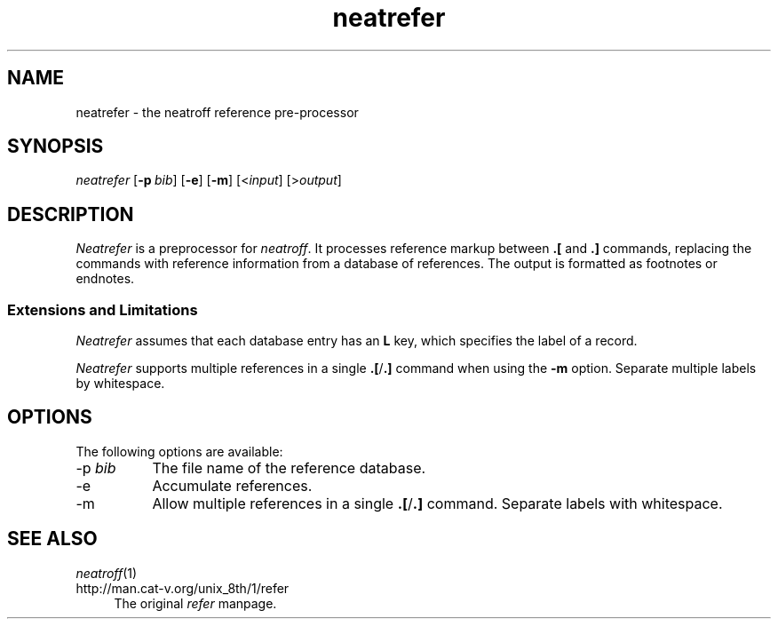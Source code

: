 .\" first draft by Larry Kollar
.TH neatrefer 1
.SH NAME
neatrefer \- the neatroff reference pre-processor
.SH SYNOPSIS
.I neatrefer
.RB [ \-p \~\c
.IR bib ]
.RB [ \-e ]
.RB [ \-m ]
.RI [< input ]
.RI [> output ]
.SH DESCRIPTION
.I Neatrefer
is a preprocessor for
.IR neatroff .
It processes reference markup between
.B \&.[
and
.B \&.]
commands, replacing the commands
with reference information from a database of references.
The output is formatted as footnotes or endnotes.
.SS "Extensions and Limitations"
.I Neatrefer
assumes that each database entry
has an
.B L
key, which specifies the label of a record.
.LP
.I Neatrefer
supports multiple references in a single
.BR \&.[ / \&.]
command when using the
.B -m
option.
Separate multiple labels by whitespace.
.SH OPTIONS
The following options are available:
.IP "\-p \fIbib\fP" 8
The file name of the reference database.
.IP "\-e"
Accumulate references.
.IP "\-m"
Allow multiple references in a single
.BR \&.[ / \&.]
command.
Separate labels with whitespace.
.SH "SEE ALSO"
.IR neatroff (1)
.IP http://man.cat-v.org/unix_8th/1/refer 4
The original
.I refer
manpage.
